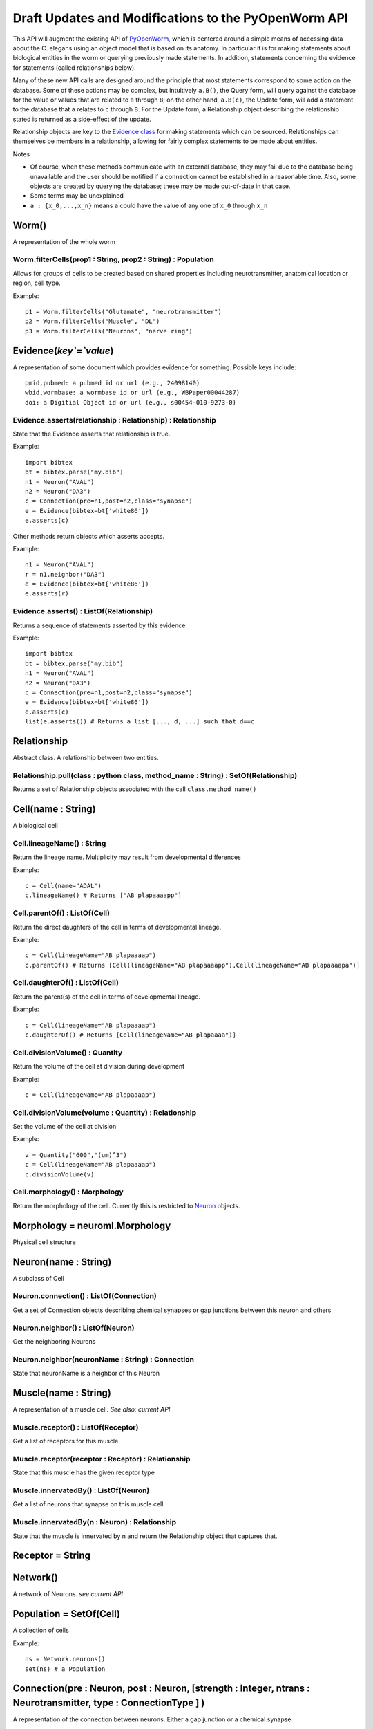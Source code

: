 .. _api:

Draft Updates and Modifications to the PyOpenWorm API
------------------------------------------------------

This API will augment the existing API of `PyOpenWorm <https://github.com/openworm/PyOpenWorm/>`_, which is centered around a simple means of accessing data about the C. elegans using an object model that is based on its anatomy.  In particular it is for making statements about biological entities in the worm or querying previously made statements. In addition, statements concerning the evidence for statements (called relationships below).

Many of these new API calls are designed around the principle that most statements correspond to some action on the database. Some of these actions may be complex, but intuitively ``a.B()``, the Query form, will query against the database for the value or values that are related to ``a`` through ``B``; on the other hand, ``a.B(c)``, the Update form, will add a statement to the database that ``a`` relates to ``c`` through ``B``. For the Update form, a Relationship object describing the relationship stated is returned as a side-effect of the update.

Relationship objects are key to the `Evidence class <#evidence>`_ for making statements which can be sourced. Relationships can themselves be members in a relationship, allowing for fairly complex statements to be made about entities.

Notes

- Of course, when these methods communicate with an external database, they may fail due to the database being unavailable and the user should be notified if a connection cannot be established in a reasonable time. Also, some objects are created by querying the database; these may be made out-of-date in that case.
- Some terms may be unexplained
- ``a : {x_0,...,x_n}`` means ``a`` could have the value of any one of ``x_0`` through ``x_n``

Worm()
~~~~~~~~

A representation of the whole worm

Worm.filterCells(prop1 : String, prop2 : String) : Population
+++++++++++++++++++++++++++++++++++++++++++++++++++++++++++++

Allows for groups of cells to be created based on shared properties including neurotransmitter, anatomical location or region, cell type.  

Example::

    p1 = Worm.filterCells("Glutamate", "neurotransmitter")
    p2 = Worm.filterCells("Muscle", "DL")
    p3 = Worm.filterCells("Neurons", "nerve ring")


.. _evidence:

Evidence(`key`=`value`)
~~~~~~~~~~~~~~~~~~~~~~~~~~~~~~

A representation of some document which provides evidence for something. Possible keys include::
    
    pmid,pubmed: a pubmed id or url (e.g., 24098140)
    wbid,wormbase: a wormbase id or url (e.g., WBPaper00044287)
    doi: a Digitial Object id or url (e.g., s00454-010-9273-0)

Evidence.asserts(relationship : Relationship) : Relationship
++++++++++++++++++++++++++++++++++++++++++++++++++++++++++++++++++++++

State that the Evidence asserts that relationship is true.

Example::

    import bibtex
    bt = bibtex.parse("my.bib")
    n1 = Neuron("AVAL")
    n2 = Neuron("DA3")
    c = Connection(pre=n1,post=n2,class="synapse")
    e = Evidence(bibtex=bt['white86'])
    e.asserts(c)

Other methods return objects which asserts accepts.

Example::

    n1 = Neuron("AVAL")
    r = n1.neighbor("DA3")
    e = Evidence(bibtex=bt['white86'])
    e.asserts(r)

Evidence.asserts() : ListOf(Relationship)
+++++++++++++++++++++++++++++++++++++++++++

Returns a sequence of statements asserted by this evidence

Example::

    import bibtex
    bt = bibtex.parse("my.bib")
    n1 = Neuron("AVAL")
    n2 = Neuron("DA3")
    c = Connection(pre=n1,post=n2,class="synapse")
    e = Evidence(bibtex=bt['white86'])
    e.asserts(c)
    list(e.asserts()) # Returns a list [..., d, ...] such that d==c

Relationship
~~~~~~~~~~~~~

Abstract class. A relationship between two entities. 

Relationship.pull(class : python class, method_name : String) : SetOf(Relationship)
++++++++++++++++++++++++++++++++++++++++++++++++++++++++++++++++++++++++++++++++++++

Returns a set of Relationship objects associated with the call ``class.method_name()``

Cell(name : String)
~~~~~~~~~~~~~~~~~~~

A biological cell

Cell.lineageName() : String
++++++++++++++++++++++++++++

Return the lineage name. Multiplicity may result from developmental differences

Example::

    c = Cell(name="ADAL")
    c.lineageName() # Returns ["AB plapaaaapp"]

Cell.parentOf() : ListOf(Cell)
++++++++++++++++++++++++++++++++

Return the direct daughters of the cell in terms of developmental lineage.

Example::

    c = Cell(lineageName="AB plapaaaap")
    c.parentOf() # Returns [Cell(lineageName="AB plapaaaapp"),Cell(lineageName="AB plapaaaapa")]

Cell.daughterOf() : ListOf(Cell)
++++++++++++++++++++++++++++++++++

Return the parent(s) of the cell in terms of developmental lineage.  

Example::

    c = Cell(lineageName="AB plapaaaap")
    c.daughterOf() # Returns [Cell(lineageName="AB plapaaaa")]


Cell.divisionVolume() : Quantity
++++++++++++++++++++++++++++++++++++++

Return the volume of the cell at division during development

Example::

    c = Cell(lineageName="AB plapaaaap")

Cell.divisionVolume(volume : Quantity) : Relationship
++++++++++++++++++++++++++++++++++++++++++++++++++++++++++++++

Set the volume of the cell at division

Example::

    v = Quantity("600","(um)^3")
    c = Cell(lineageName="AB plapaaaap")
    c.divisionVolume(v)

Cell.morphology() : Morphology
+++++++++++++++++++++++++++++++++++

Return the morphology of the cell. Currently this is restricted to `Neuron <#neuron>`_ objects.

Morphology = neuroml.Morphology
~~~~~~~~~~~~~~~~~~~~~~~~~~~~~~~

Physical cell structure

Neuron(name : String)
~~~~~~~~~~~~~~~~~~~~~

A subclass of Cell

Neuron.connection() : ListOf(Connection)
+++++++++++++++++++++++++++++++++++++++++++

Get a set of Connection objects describing chemical synapses or gap junctions between this neuron and others

Neuron.neighbor() : ListOf(Neuron)
+++++++++++++++++++++++++++++++++++

Get the neighboring Neurons

Neuron.neighbor(neuronName : String) : Connection
++++++++++++++++++++++++++++++++++++++++++++++++++++++++++++++++++++++

State that neuronName is a neighbor of this Neuron

Muscle(name : String) 
~~~~~~~~~~~~~~~~~~~~~~
A representation of a muscle cell. `See also: current API`

Muscle.receptor() : ListOf(Receptor)
++++++++++++++++++++++++++++++++++++++

Get a list of receptors for this muscle

Muscle.receptor(receptor : Receptor) : Relationship
++++++++++++++++++++++++++++++++++++++++++++++++++++

State that this muscle has the given receptor type

Muscle.innervatedBy() : ListOf(Neuron)
++++++++++++++++++++++++++++++++++++++++

Get a list of neurons that synapse on this muscle cell

Muscle.innervatedBy(n : Neuron) : Relationship
+++++++++++++++++++++++++++++++++++++++++++++++

State that the muscle is innervated by n and return the Relationship object that captures that.

Receptor = String
~~~~~~~~~~~~~~~~~

Network()
~~~~~~~~~~

A network of Neurons. `see current API`

Population = SetOf(Cell)
~~~~~~~~~~~~~~~~~~~~~~~~~~~
A collection of cells

Example::

    ns = Network.neurons()
    set(ns) # a Population

Connection(pre : Neuron, post : Neuron, [strength : Integer, ntrans : Neurotransmitter, type : ConnectionType ] )
~~~~~~~~~~~~~~~~~~~~~~~~~~~~~~~~~~~~~~~~~~~~~~~~~~~~~~~~~~~~~~~~~~~~~~~~~~~~~~~~~~~~~~~~~~~~~~~~~~~~~~~~~~~~~~~~~~~~~~~~~~~~~~~~~~~~~~~~

A representation of the connection between neurons. Either a gap junction or a chemical synapse

Connection.type() : ConnectionType
+++++++++++++++++++++++++++++++++++++++++++++++++++++

Returns the type of connection: 'gap junction' or 'synapse' as a String

Connection.type(type : ConnectionType) : Relationship
++++++++++++++++++++++++++++++++++++++++++++++++++++++++++++++

State that the connection is a gap junction/chemical synapse

Connection.neurotransmitter() : String
+++++++++++++++++++++++++++++++++++++++++++++++++
Returns the type of neurotransmitter used in the connection as a String

Connection.strength() : Integer
++++++++++++++++++++++++++++++++
Returns the connection strength, the number of synapses and / or gap junctions made between the neurons

ConnectionType = {'gap junction', 'synapse'}
+++++++++++++++++++++++++++++++++++++++++++++

NeuroML()
~~~~~~~~~~

A utility for generating NeuroML files from other objects. The semantics described `above <#draft-api>`__ do not apply here.

NeuroML.generate(object : {Network, Neuron, IonChannel}, type : {0,1,2}) : neuroml.NeuroMLDocument
++++++++++++++++++++++++++++++++++++++++++++++++++++++++++++++++++++++++++++++++++++++++++++++++++++++++

Get a NeuroML object that represents the given object. The ``type`` determines what content is included in the NeuroML object:

- 0=full morphology+biophysics 
- 1=cell body only+biophysics
- 2=full morphology only

NeuroML.write(document : neuroml.NeuroMLDocument, filename : String) 
+++++++++++++++++++++++++++++++++++++++++++++++++++++++++++++++++++++

Write out a NeuroMLDocument
